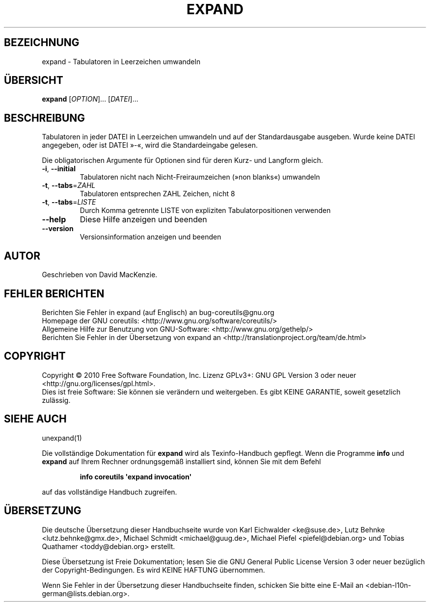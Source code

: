 .\" DO NOT MODIFY THIS FILE!  It was generated by help2man 1.35.
.\"*******************************************************************
.\"
.\" This file was generated with po4a. Translate the source file.
.\"
.\"*******************************************************************
.TH EXPAND 1 "April 2010" "GNU coreutils 8.5" "Dienstprogramme für Benutzer"
.SH BEZEICHNUNG
expand \- Tabulatoren in Leerzeichen umwandeln
.SH ÜBERSICHT
\fBexpand\fP [\fIOPTION\fP]... [\fIDATEI\fP]...
.SH BESCHREIBUNG
.\" Add any additional description here
.PP
Tabulatoren in jeder DATEI in Leerzeichen umwandeln und auf der
Standardausgabe ausgeben. Wurde keine DATEI angegeben, oder ist DATEI »\-«,
wird die Standardeingabe gelesen.
.PP
Die obligatorischen Argumente für Optionen sind für deren Kurz\- und Langform
gleich.
.TP 
\fB\-i\fP, \fB\-\-initial\fP
Tabulatoren nicht nach Nicht‐Freiraumzeichen (»non blanks«) umwandeln
.TP 
\fB\-t\fP, \fB\-\-tabs\fP=\fIZAHL\fP
Tabulatoren entsprechen ZAHL Zeichen, nicht 8
.TP 
\fB\-t\fP, \fB\-\-tabs\fP=\fILISTE\fP
Durch Komma getrennte LISTE von expliziten Tabulatorpositionen verwenden
.TP 
\fB\-\-help\fP
Diese Hilfe anzeigen und beenden
.TP 
\fB\-\-version\fP
Versionsinformation anzeigen und beenden
.SH AUTOR
Geschrieben von David MacKenzie.
.SH "FEHLER BERICHTEN"
Berichten Sie Fehler in expand (auf Englisch) an bug\-coreutils@gnu.org
.br
Homepage der GNU coreutils: <http://www.gnu.org/software/coreutils/>
.br
Allgemeine Hilfe zur Benutzung von GNU\-Software:
<http://www.gnu.org/gethelp/>
.br
Berichten Sie Fehler in der Übersetzung von expand an
<http://translationproject.org/team/de.html>
.SH COPYRIGHT
Copyright \(co 2010 Free Software Foundation, Inc. Lizenz GPLv3+: GNU GPL
Version 3 oder neuer <http://gnu.org/licenses/gpl.html>.
.br
Dies ist freie Software: Sie können sie verändern und weitergeben. Es gibt
KEINE GARANTIE, soweit gesetzlich zulässig.
.SH "SIEHE AUCH"
unexpand(1)
.PP
Die vollständige Dokumentation für \fBexpand\fP wird als Texinfo\-Handbuch
gepflegt. Wenn die Programme \fBinfo\fP und \fBexpand\fP auf Ihrem Rechner
ordnungsgemäß installiert sind, können Sie mit dem Befehl
.IP
\fBinfo coreutils \(aqexpand invocation\(aq\fP
.PP
auf das vollständige Handbuch zugreifen.

.SH ÜBERSETZUNG
Die deutsche Übersetzung dieser Handbuchseite wurde von
Karl Eichwalder <ke@suse.de>,
Lutz Behnke <lutz.behnke@gmx.de>,
Michael Schmidt <michael@guug.de>,
Michael Piefel <piefel@debian.org>
und
Tobias Quathamer <toddy@debian.org>
erstellt.

Diese Übersetzung ist Freie Dokumentation; lesen Sie die
GNU General Public License Version 3 oder neuer bezüglich der
Copyright-Bedingungen. Es wird KEINE HAFTUNG übernommen.

Wenn Sie Fehler in der Übersetzung dieser Handbuchseite finden,
schicken Sie bitte eine E-Mail an <debian-l10n-german@lists.debian.org>.
